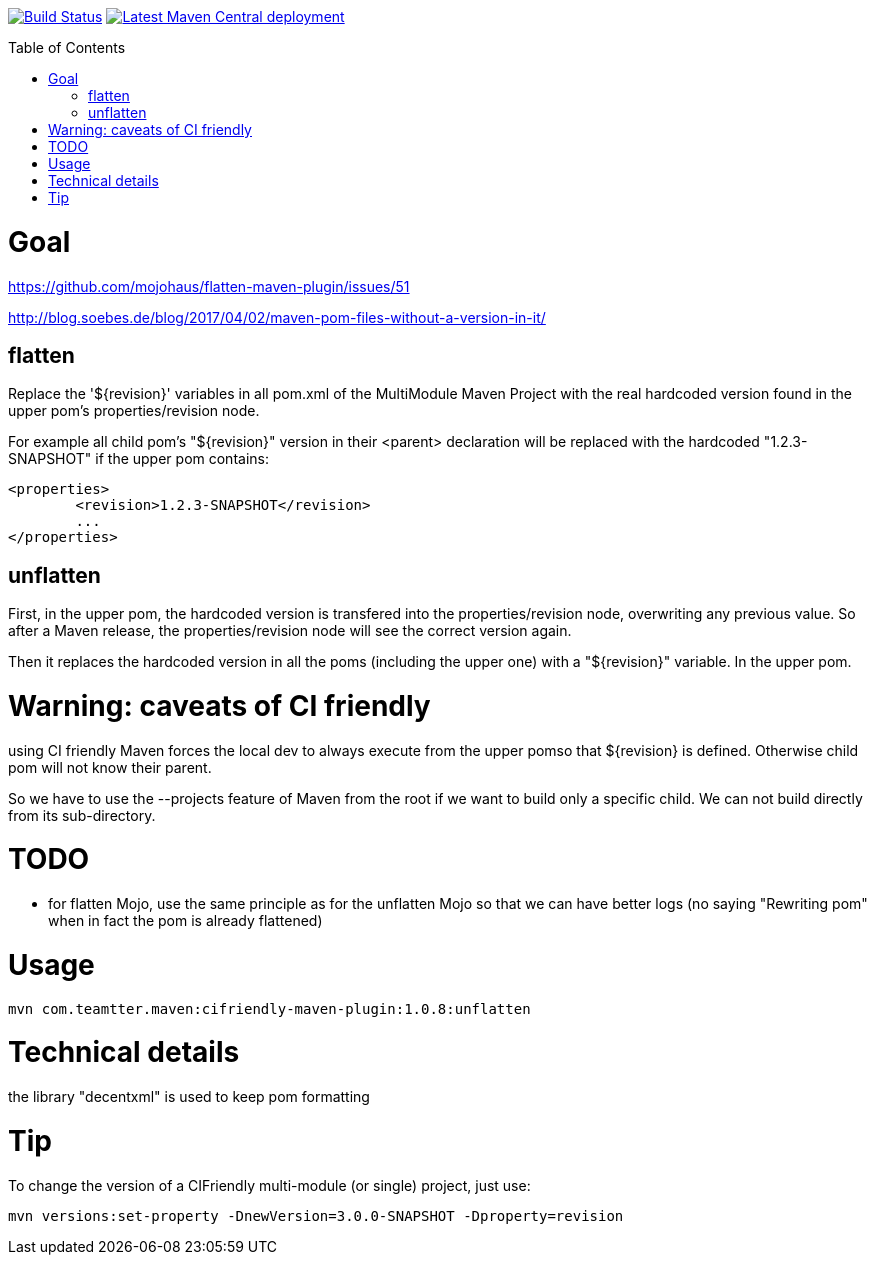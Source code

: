 :toc: macro

image:https://travis-ci.org/fmarot/cifriendly-maven-plugin.svg?branch=master["Build Status", link="https://travis-ci.org/fmarot/cifriendly-maven-plugin"]
image:https://img.shields.io/maven-central/v/com.teamtter.maven/cifriendly-maven-plugin.svg["Latest Maven Central deployment", link="http://search.maven.org/#search%7Cga%7C1%7Ca%3A%22cifriendly-maven-plugin%22"]

:var_version: 1.0.8

toc::[]


= Goal

https://github.com/mojohaus/flatten-maven-plugin/issues/51

http://blog.soebes.de/blog/2017/04/02/maven-pom-files-without-a-version-in-it/

== flatten

Replace the '${revision}' variables in all pom.xml of the MultiModule Maven Project with the real hardcoded version found in the upper pom's properties/revision node.

For example all child pom's "${revision}" version in their <parent> declaration will be replaced with the hardcoded "1.2.3-SNAPSHOT" if the upper pom contains: 

[source,xml]
----
<properties>
	<revision>1.2.3-SNAPSHOT</revision>
	...
</properties>
----
 

== unflatten

First, in the upper pom, the hardcoded version is transfered into the properties/revision node, overwriting any previous value.
So after a Maven release, the properties/revision node will see the correct version again.

Then it replaces the hardcoded version in all the poms (including the upper one) with a "${revision}" variable. In the upper pom.

= Warning: caveats of CI friendly

using CI friendly Maven forces the local dev to always execute from the upper pomso that ${revision} is defined. Otherwise child pom will not know their parent.

So we have to use the --projects feature of Maven from the root if we want to build only a specific child. We can not build directly from its sub-directory.

= TODO

* for flatten Mojo, use the same principle as for the unflatten Mojo so that we can have better logs (no saying "Rewriting pom" when in fact the pom is already flattened)


= Usage


[subs="attributes"]
----
mvn com.teamtter.maven:cifriendly-maven-plugin:{var_version}:unflatten
----

= Technical details

the library "decentxml" is used to keep pom formatting 

= Tip

To change the version of a CIFriendly multi-module (or single) project, just use:

----
mvn versions:set-property -DnewVersion=3.0.0-SNAPSHOT -Dproperty=revision
----
